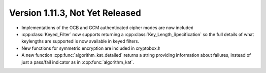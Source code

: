 Version 1.11.3, Not Yet Released
^^^^^^^^^^^^^^^^^^^^^^^^^^^^^^^^^

* Implementations of the OCB and GCM authenticated cipher modes are
  now included

* :cpp:class:`Keyed_Filter` now supports returning a
  :cpp:class:`Key_Length_Specification` so the full details of what
  keylengths are supported is now available in keyed filters.

* New functions for symmetric encryption are included in cryptobox.h

* A new function :cpp:func:`algorithm_kat_detailed` returns a string
  providing information about failures, instead of just a pass/fail
  indicator as in :cpp:func:`algorithm_kat`.

